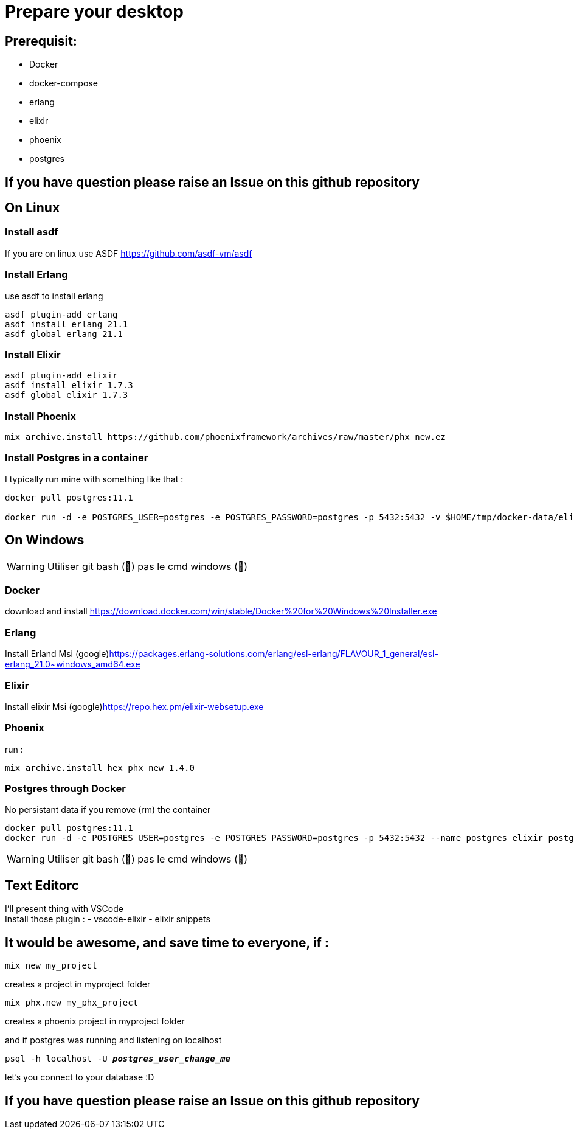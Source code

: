 = Prepare your desktop

== Prerequisit:
* Docker
* docker-compose
* erlang
* elixir
* phoenix
* postgres

== If you have question please raise an Issue on this github repository

== On Linux
=== Install asdf

If you are on linux use ASDF https://github.com/asdf-vm/asdf

=== Install Erlang

use asdf to install erlang
[source language='shell']
----
asdf plugin-add erlang
asdf install erlang 21.1
asdf global erlang 21.1
----

=== Install Elixir
[source language='shell']
----
asdf plugin-add elixir
asdf install elixir 1.7.3
asdf global elixir 1.7.3
----
=== Install Phoenix
[source language='shell']
----
mix archive.install https://github.com/phoenixframework/archives/raw/master/phx_new.ez
----

=== Install Postgres in a container

I typically run mine with something like that : 

[source language='shell']
----
docker pull postgres:11.1

docker run -d -e POSTGRES_USER=postgres -e POSTGRES_PASSWORD=postgres -p 5432:5432 -v $HOME/tmp/docker-data/elixir_worksho/pg-data:/var/lib/postgresql/data --name postgres_elixir postgres:11.1
----

== On Windows

WARNING: Utiliser git bash (🦄) pas le cmd windows (💩)

=== Docker
download and install
https://download.docker.com/win/stable/Docker%20for%20Windows%20Installer.exe

=== Erlang
Install Erland Msi (google)https://packages.erlang-solutions.com/erlang/esl-erlang/FLAVOUR_1_general/esl-erlang_21.0~windows_amd64.exe

=== Elixir
Install elixir Msi (google)https://repo.hex.pm/elixir-websetup.exe

=== Phoenix
run :

[source language='shell']
----
mix archive.install hex phx_new 1.4.0
----

=== Postgres through Docker

No persistant data if you remove (rm) the container

[source language='shell']
----
docker pull postgres:11.1
docker run -d -e POSTGRES_USER=postgres -e POSTGRES_PASSWORD=postgres -p 5432:5432 --name postgres_elixir postgres:11.1
----

WARNING: Utiliser git bash (🦄) pas le cmd windows (💩)

== Text Editorc 

I'll present thing with VSCode +
Install those plugin : 
- vscode-elixir
- elixir snippets


== It would be awesome, and save time to everyone, if : 

[source language='shell']
----
mix new my_project
----
creates a project in myproject folder

[source language='shell']
----
mix phx.new my_phx_project
----
creates a phoenix project in myproject folder

and if postgres was running and listening on localhost
[source language='shell',subs="+quotes,+macros"]
----
psql -h localhost -U *_postgres_user_change_me_*
----
let's you connect to your database :D

== If you have question please raise an Issue on this github repository


